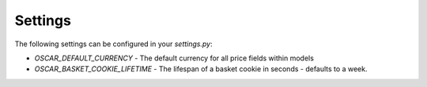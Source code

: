 Settings
========

The following settings can be configured in your `settings.py`:

* `OSCAR_DEFAULT_CURRENCY` - The default currency for all price fields within models
* `OSCAR_BASKET_COOKIE_LIFETIME` - The lifespan of a basket cookie in seconds - defaults to a week.
